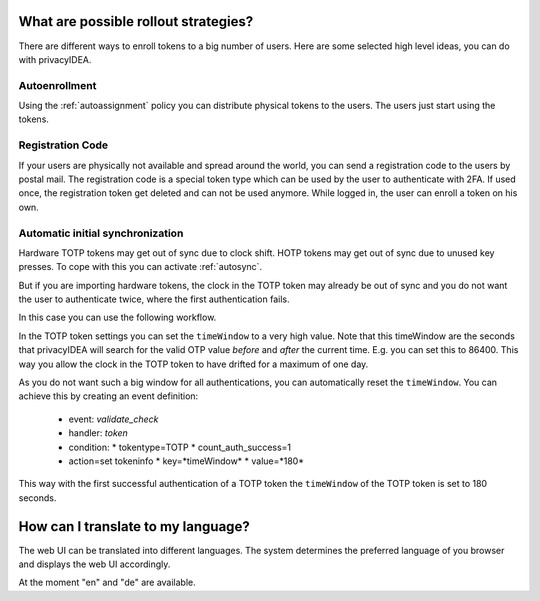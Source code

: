 .. _rollout_strategies:

What are possible rollout strategies?
-------------------------------------

.. index:: rollout strategy

There are different ways to enroll tokens to a big number of users.
Here are some selected high level ideas, you can do with privacyIDEA.

Autoenrollment
~~~~~~~~~~~~~~

Using the :ref:`autoassignment` policy you can distribute physical tokens to
the users. The users just start using the tokens.

.. _faq_registration_code:

Registration Code
~~~~~~~~~~~~~~~~~

If your users are physically not available and spread around the world, you can
send a registration code to the users by postal mail. The registration code
is a special token type which can be used by the user to authenticate with 2FA.
If used once, the registration token get deleted and can not be used anymore.
While logged in, the user can enroll a token on his own.

.. _faq_initial_synchronization:

Automatic initial synchronization
~~~~~~~~~~~~~~~~~~~~~~~~~~~~~~~~~

.. todo:: What is autosync? (has incorrect reference)

Hardware TOTP tokens may get out of sync due to clock shift. HOTP tokens may
get out of sync due to unused key presses. To cope with this you can activate
:ref:`autosync`.

But if you are importing hardware tokens, the clock in the TOTP token may
already be out of sync and you do not want the user to authenticate twice,
where the first authentication fails.

In this case you can use the following workflow.

In the TOTP token settings you can set the ``timeWindow`` to a very high
value. Note that this timeWindow are the seconds that privacyIDEA will search
for the valid OTP value *before* and *after* the current time. E.g. you can
set this to 86400. This way you allow the clock in the TOTP token to have
drifted for a maximum of one day.

As you do not want such a big window for all authentications, you can
automatically reset the ``timeWindow``. You can achieve this by creating an
event definition:

 * event: *validate_check*
 * handler: *token*
 * condition:
   * tokentype=TOTP
   * count_auth_success=1
 * action=set tokeninfo
   * key=*timeWindow*
   * value=*180*

This way with the first successful authentication of a TOTP token the
``timeWindow`` of the TOTP token is set to 180 seconds.


How can I translate to my language?
-----------------------------------
The web UI can be translated into different languages. The system determines
the preferred language of you browser and displays the web UI accordingly.

At the moment "en" and "de" are available.
